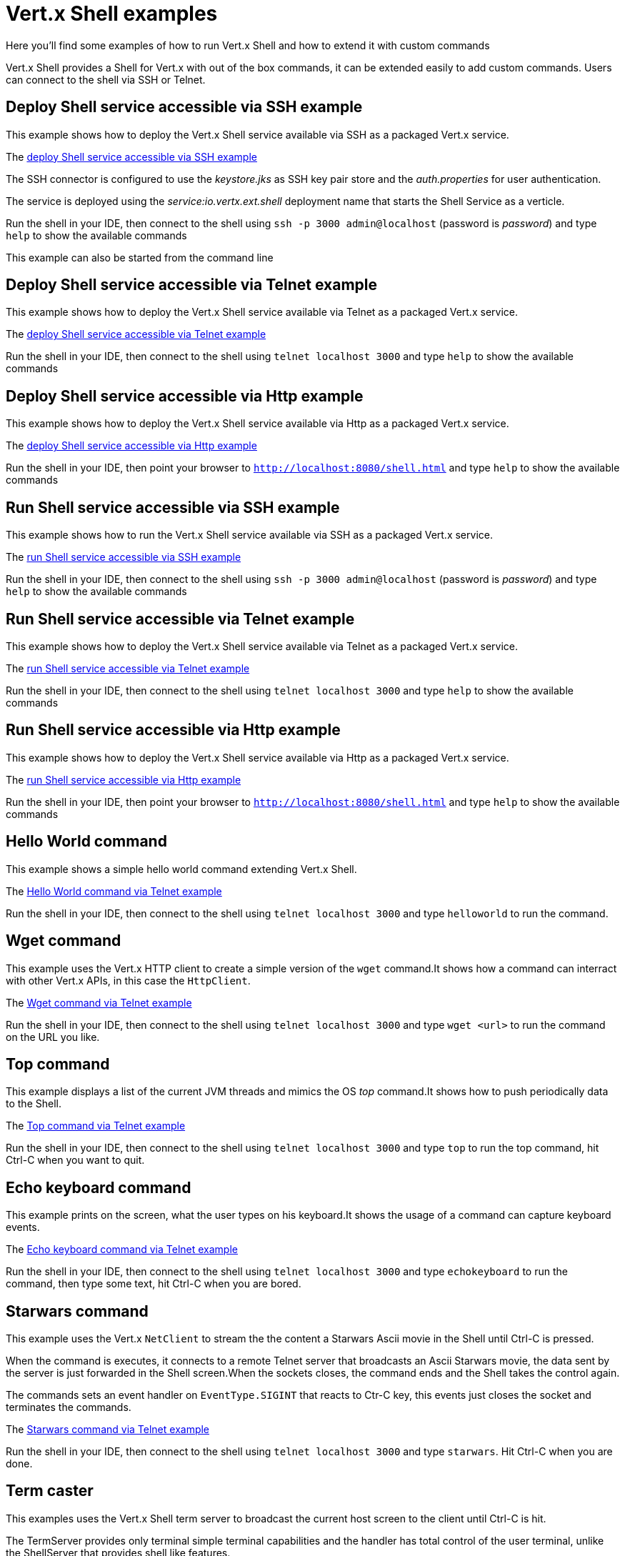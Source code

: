 = Vert.x Shell examples

Here you'll find some examples of how to run Vert.x Shell and how to extend it with custom commands

Vert.x Shell provides a Shell for Vert.x with out of the box commands, it can be extended easily to add
custom commands. Users can connect to the shell via SSH or Telnet.

== Deploy Shell service accessible via SSH example

This example shows how to deploy the Vert.x Shell service available via SSH as a packaged Vert.x service.

The link:src/main/java/io/vertx/example/shell/deploy_service_ssh[deploy Shell service accessible via SSH example]

The SSH connector is configured to use the _keystore.jks_ as SSH key pair store and the _auth.properties_
for user authentication.

The service is deployed using the _service:io.vertx.ext.shell_ deployment name that starts the Shell Service as a verticle.

Run the shell in your IDE, then connect to the shell using
`ssh -p 3000 admin@localhost` (password is _password_) and type `help` to show the available commands

This example can also be started from the command line

== Deploy Shell service accessible via Telnet example

This example shows how to deploy the Vert.x Shell service available via Telnet as a packaged Vert.x service.

The link:src/main/java/io/vertx/example/shell/deploy_service_telnet[deploy Shell service accessible via Telnet example]

Run the shell in your IDE, then connect to the shell using
`telnet localhost 3000` and type `help` to show the available commands

== Deploy Shell service accessible via Http example

This example shows how to deploy the Vert.x Shell service available via Http as a packaged Vert.x service.

The link:src/main/java/io/vertx/example/shell/deploy_service_http[deploy Shell service accessible via Http example]

Run the shell in your IDE, then point your browser to `http://localhost:8080/shell.html`
and type `help` to show the available commands

== Run Shell service accessible via SSH example

This example shows how to run the Vert.x Shell service available via SSH as a packaged Vert.x service.

The link:src/main/java/io/vertx/example/shell/run_service_ssh[run Shell service accessible via SSH example]

Run the shell in your IDE, then connect to the shell using
`ssh -p 3000 admin@localhost` (password is _password_) and type `help` to show the available commands

== Run Shell service accessible via Telnet example

This example shows how to deploy the Vert.x Shell service available via Telnet as a packaged Vert.x service.

The link:src/main/java/io/vertx/example/shell/run_service_telnet[run Shell service accessible via Telnet example]

Run the shell in your IDE, then connect to the shell using
`telnet localhost 3000` and type `help` to show the available commands

== Run Shell service accessible via Http example

This example shows how to deploy the Vert.x Shell service available via Http as a packaged Vert.x service.

The link:src/main/java/io/vertx/example/shell/run_service_http[run Shell service accessible via Http example]

Run the shell in your IDE, then point your browser to
`http://localhost:8080/shell.html` and type `help` to show the available commands

== Hello World command

This example shows a simple hello world command extending Vert.x Shell.

The link:src/main/java/io/vertx/example/shell/helloworld[Hello World command via Telnet example]

Run the shell in your IDE, then connect to the shell using
`telnet localhost 3000` and type `helloworld` to run the command.

== Wget command

This example uses the Vert.x HTTP client to create a simple version of the `wget` command.It shows how
a command can interract with other Vert.x APIs, in this case the `HttpClient`.

The link:src/main/java/io/vertx/example/shell/wget[Wget command via Telnet example]

Run the shell in your IDE, then connect to the shell using
`telnet localhost 3000` and type `wget <url>` to run the command on the URL you like.

== Top command

This example displays a list of the current JVM threads and mimics the OS _top_ command.It shows
how to push periodically data to the Shell.

The link:src/main/java/io/vertx/example/shell/top[Top command via Telnet example]

Run the shell in your IDE, then connect to the shell using
`telnet localhost 3000` and type `top` to run the top command, hit Ctrl-C when you want to quit.

== Echo keyboard command

This example prints on the screen, what the user types on his keyboard.It shows the usage of a command
can capture keyboard events.

The link:src/main/java/io/vertx/example/shell/echokeyboard[Echo keyboard command via Telnet example]

Run the shell in your IDE, then connect to the shell using
`telnet localhost 3000` and type `echokeyboard` to run the command, then type some text, hit Ctrl-C when you are bored.

== Starwars command

This example uses the Vert.x `NetClient` to stream the the content a Starwars Ascii movie in the
Shell until Ctrl-C is pressed.

When the command is executes, it connects to a remote Telnet server that broadcasts an Ascii Starwars movie,
the data sent by the server is just forwarded in the Shell screen.When the sockets closes, the command
ends and the Shell takes the control again.

The commands sets an event handler on `EventType.SIGINT` that reacts to Ctr-C key, this events just closes
the socket and terminates the commands.

The link:src/main/java/io/vertx/example/shell/starwars[Starwars command via Telnet example]

Run the shell in your IDE, then connect to the shell using
`telnet localhost 3000` and type `starwars`.
Hit Ctrl-C when you are done.

== Term caster

This examples uses the Vert.x Shell term server to broadcast the current host screen to the client until Ctrl-C is hit.

The TermServer provides only terminal simple terminal capabilities and the handler has total control of the user
terminal, unlike the ShellServer that provides shell like features.

The link:src/main/java/io/vertx/example/shell/termcast[Term caster via Telnet example]
